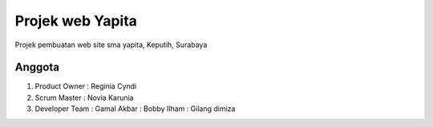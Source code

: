 ###################
Projek web Yapita
###################

Projek pembuatan web site sma yapita, Keputih, Surabaya

*******************
Anggota
*******************
1. Product Owner  : Reginia Cyndi
2. Scrum Master   : Novia Karunia
3. Developer Team : Gamal Akbar : Bobby Ilham : Gilang dimiza

